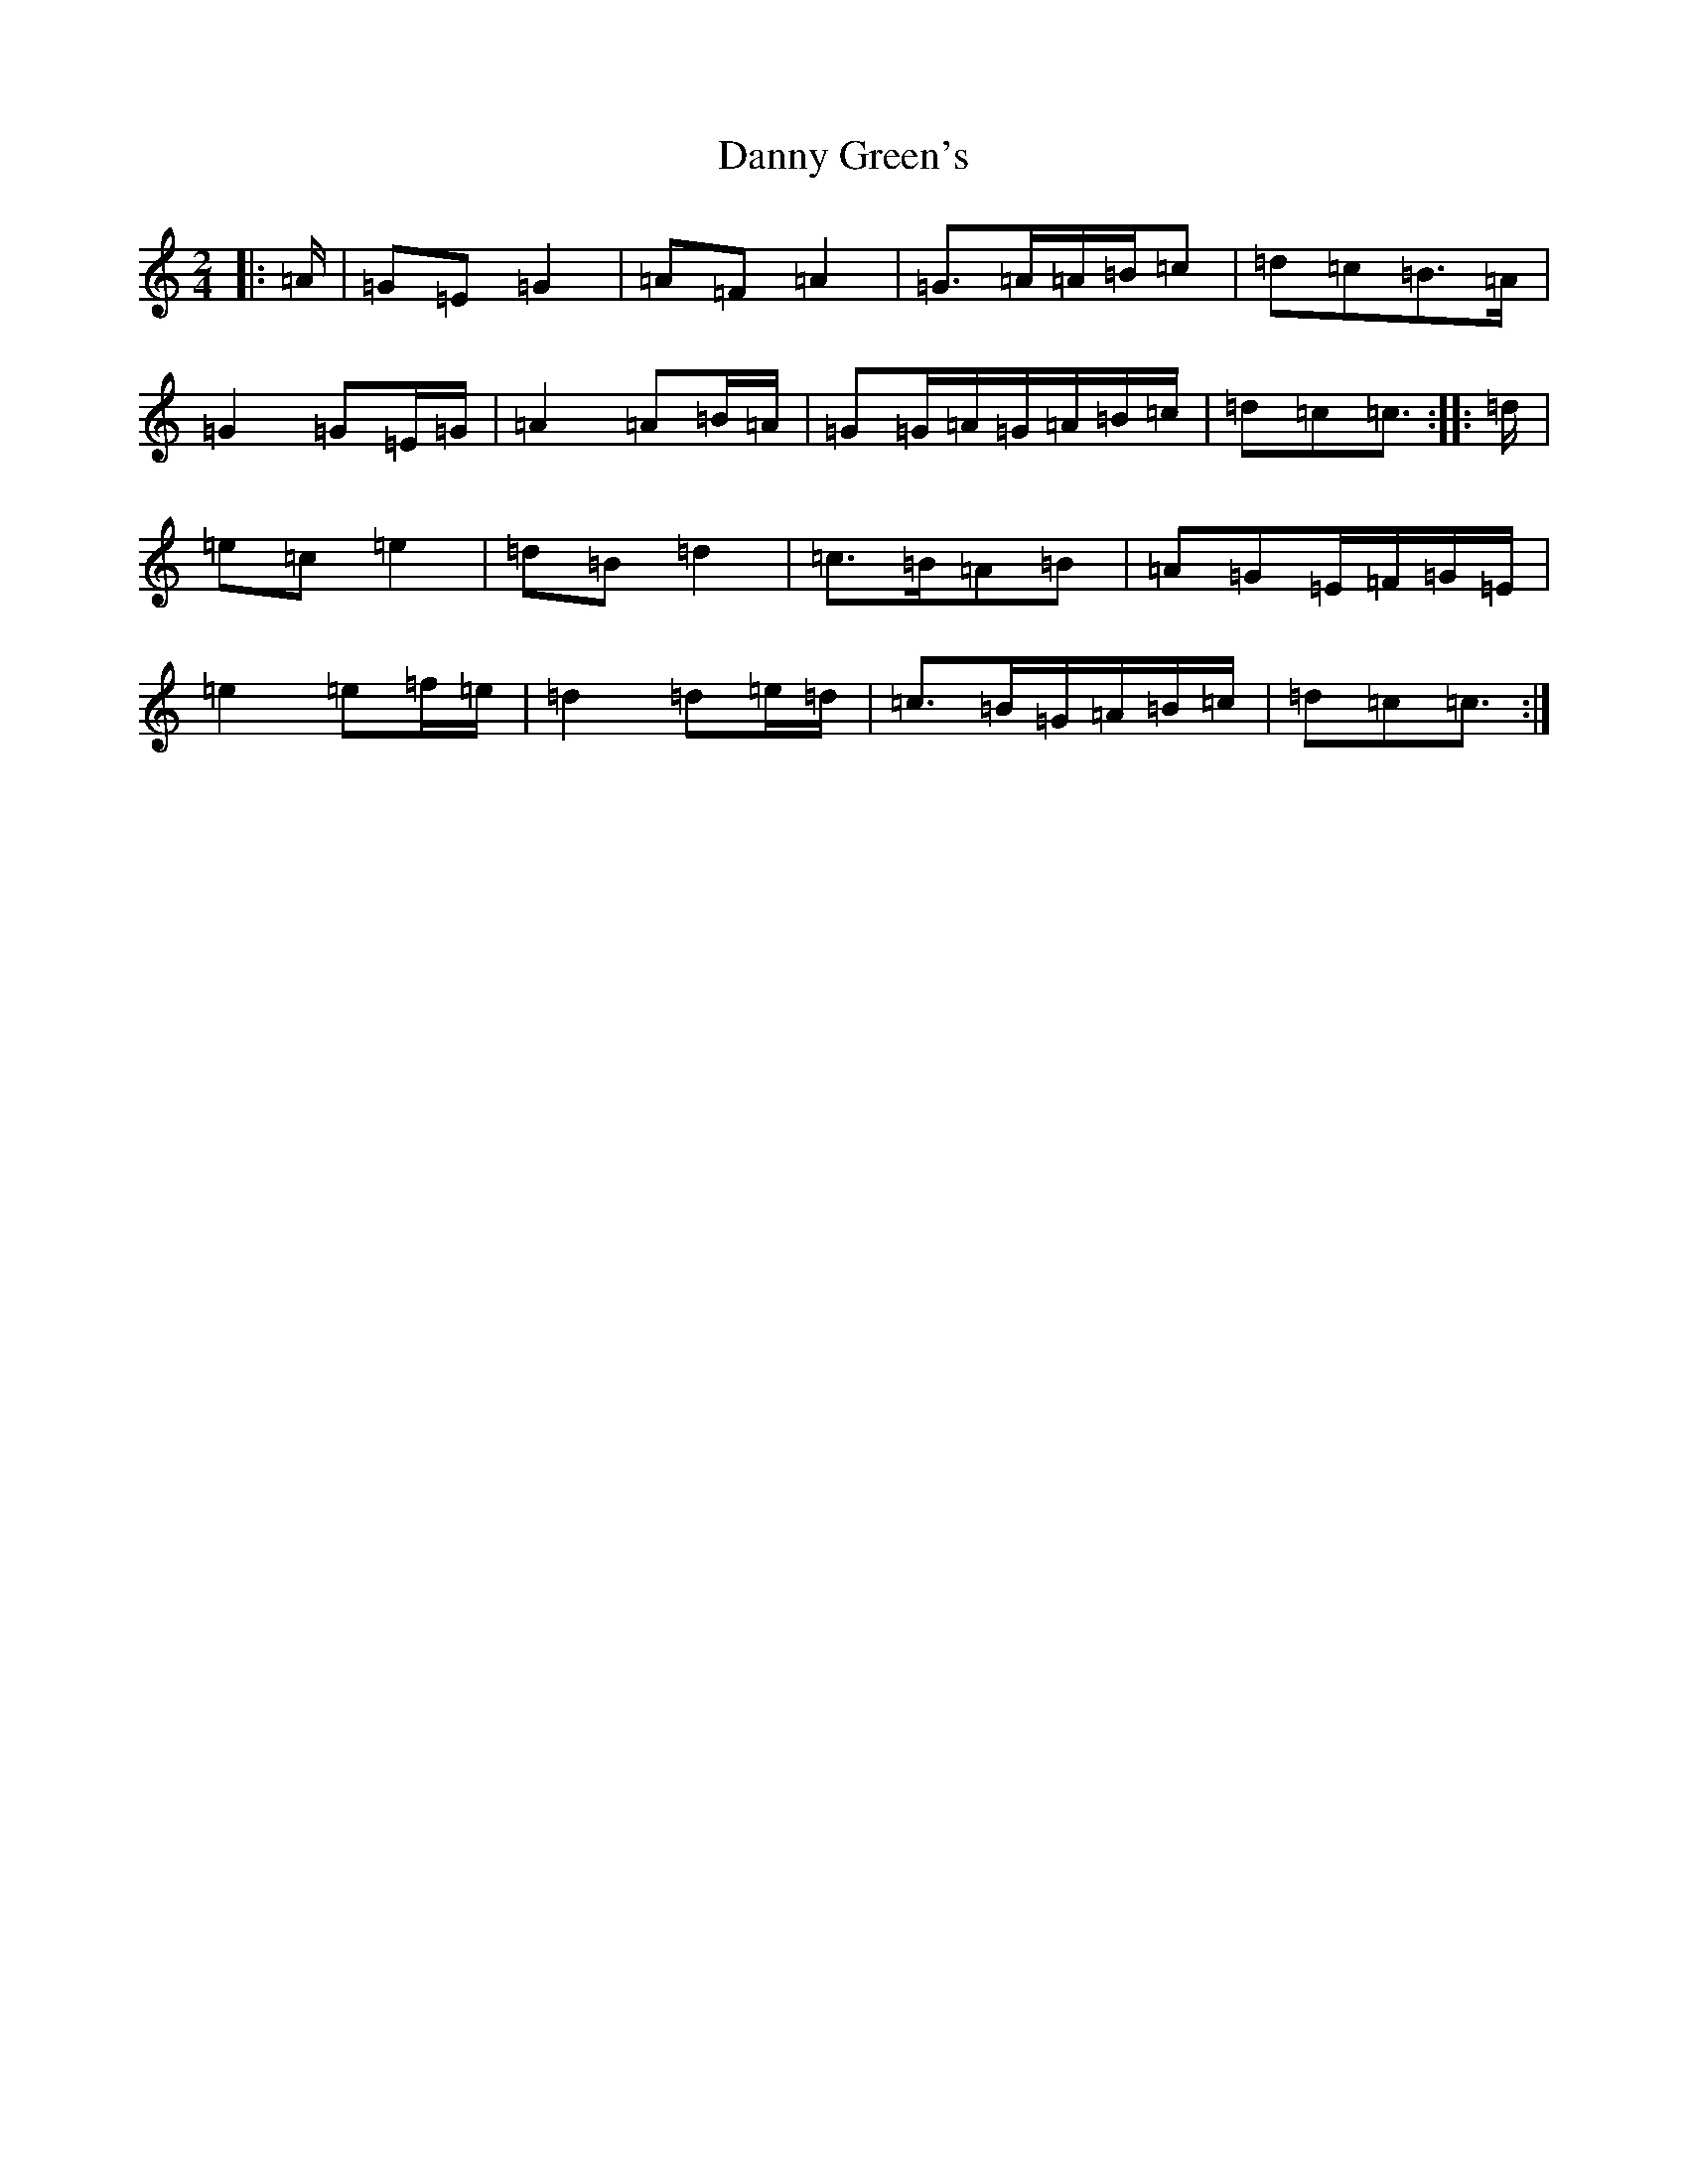X: 4861
T: Danny Green's
S: https://thesession.org/tunes/13237#setting24551
R: polka
M:2/4
L:1/8
K: C Major
|:=A/2|=G=E=G2|=A=F=A2|=G>=A=A/2=B/2=c|=d=c=B>=A|=G2=G=E/2=G/2|=A2=A=B/2=A/2|=G=G/2=A/2=G/2=A/2=B/2=c/2|=d=c=c3/2:||:=d/2|=e=c=e2|=d=B=d2|=c>=B=A=B|=A=G=E/2=F/2=G/2=E/2|=e2=e=f/2=e/2|=d2=d=e/2=d/2|=c>=B=G/2=A/2=B/2=c/2|=d=c=c3/2:|